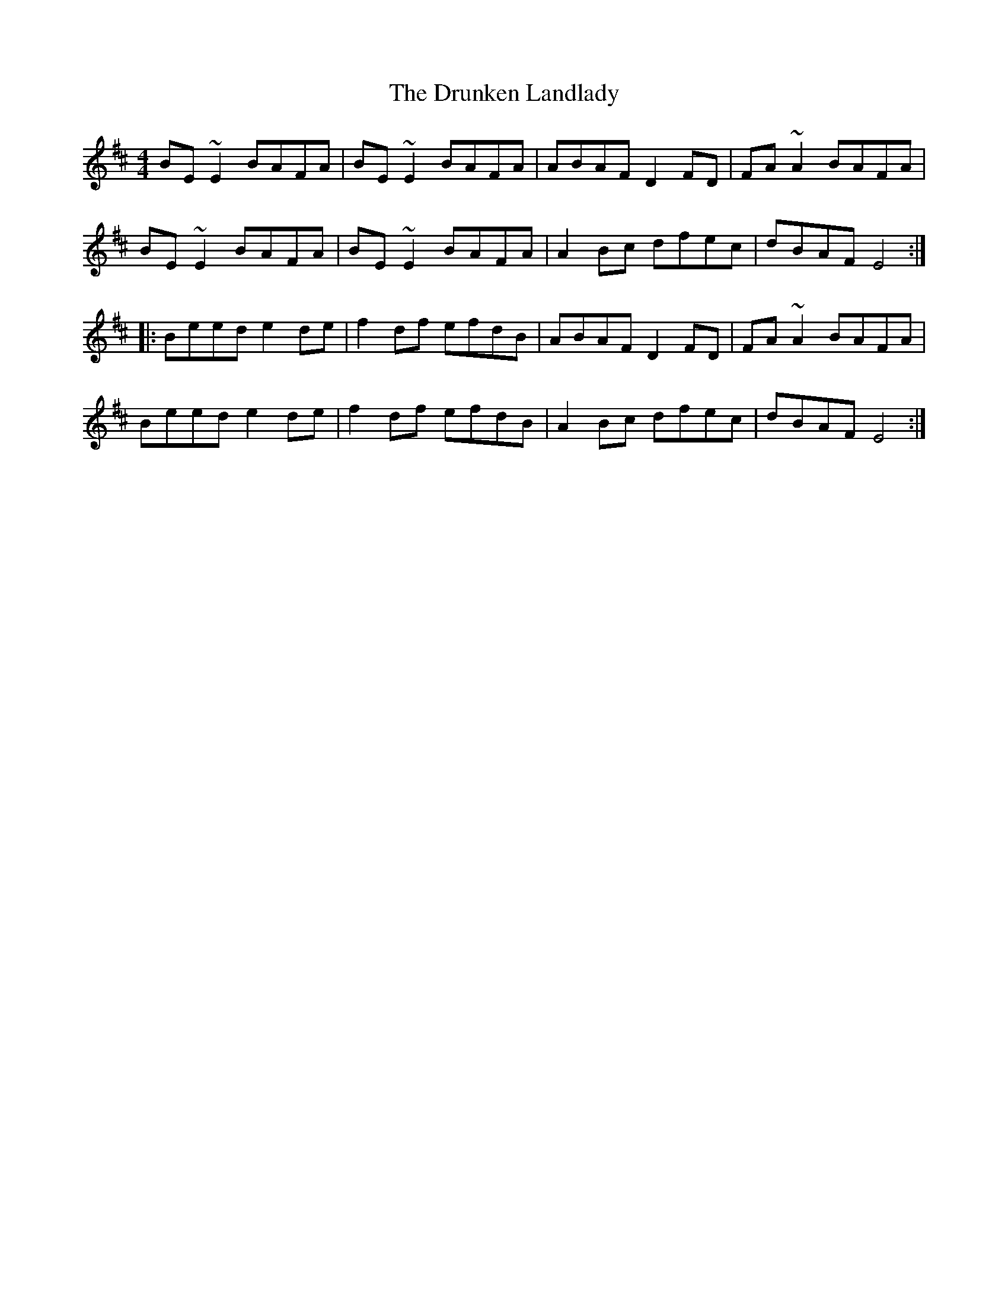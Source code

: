 X: 1
T: Drunken Landlady, The
Z: Jdharv
S: https://thesession.org/tunes/363#setting363
R: reel
M: 4/4
L: 1/8
K: Edor
BE~E2 BAFA|BE~E2 BAFA|ABAF D2FD|FA~A2 BAFA|
BE~E2 BAFA|BE~E2 BAFA|A2Bc dfec|dBAF E4:|
|:Beed e2de|f2df efdB|ABAF D2FD|FA~A2 BAFA|
Beed e2de|f2df efdB|A2Bc dfec|dBAF E4:|
